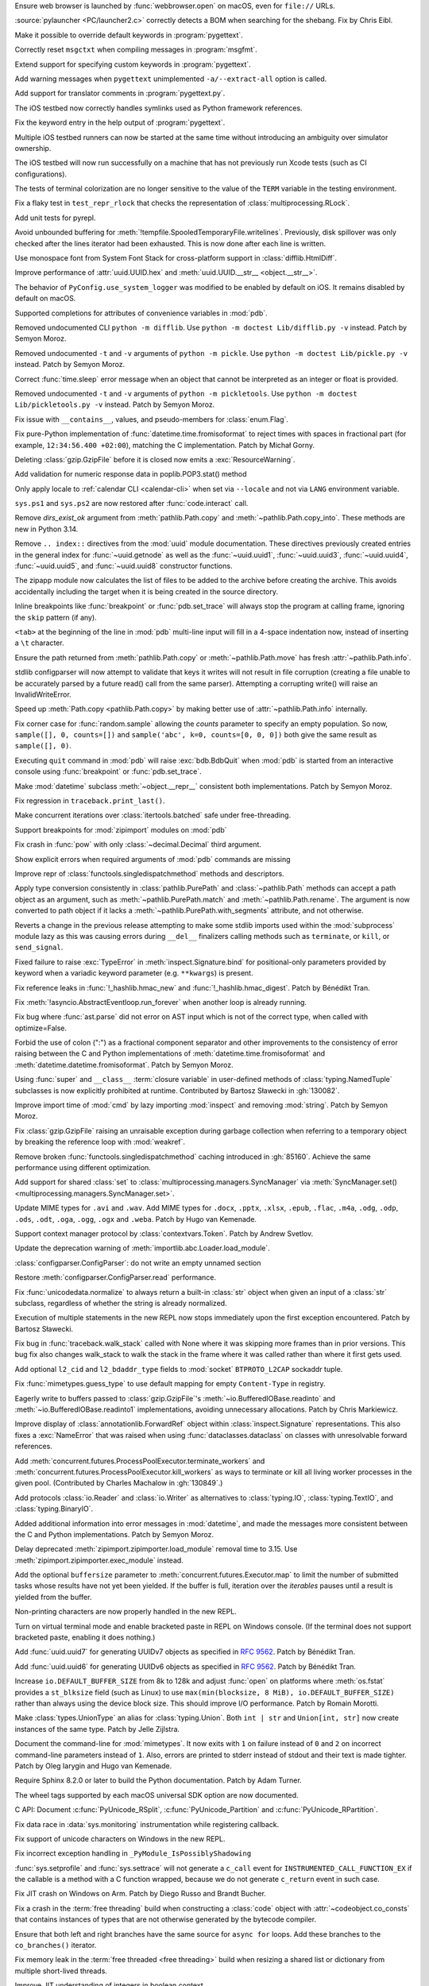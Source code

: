 .. date: 2025-02-25-10-25-27
.. gh-issue: 128540
.. nonce: QDz3OL
.. release date: 2025-03-14
.. section: macOS

Ensure web browser is launched by :func:`webbrowser.open` on macOS, even for
``file://`` URLs.

..

.. date: 2025-03-09-19-57-35
.. gh-issue: 131020
.. nonce: _c87wf
.. section: Windows

:source:`pylauncher <PC/launcher2.c>` correctly detects a BOM when searching
for the shebang. Fix by Chris Eibl.

..

.. date: 2025-02-28-23-24-03
.. gh-issue: 130453
.. nonce: EK0Vk_
.. section: Tools/Demos

Make it possible to override default keywords in :program:`pygettext`.

..

.. date: 2025-02-24-21-36-23
.. gh-issue: 85012
.. nonce: 9K1U0E
.. section: Tools/Demos

Correctly reset ``msgctxt`` when compiling messages in :program:`msgfmt`.

..

.. date: 2025-02-22-18-08-35
.. gh-issue: 130453
.. nonce: njRXG8
.. section: Tools/Demos

Extend support for specifying custom keywords in :program:`pygettext`.

..

.. date: 2025-02-16-19-00-00
.. gh-issue: 130195
.. nonce: 19274
.. section: Tools/Demos

Add warning messages when ``pygettext`` unimplemented ``-a/--extract-all``
option is called.

..

.. date: 2025-02-12-23-24-37
.. gh-issue: 130057
.. nonce: TKUKI6
.. section: Tools/Demos

Add support for translator comments in :program:`pygettext.py`.

..

.. date: 2025-02-12-14-58-54
.. gh-issue: 130025
.. nonce: _-mp5K
.. section: Tools/Demos

The iOS testbed now correctly handles symlinks used as Python framework
references.

..

.. date: 2025-02-09-20-29-06
.. gh-issue: 129911
.. nonce: uMFtf1
.. section: Tools/Demos

Fix the keyword entry in the help output of :program:`pygettext`.

..

.. date: 2025-02-26-15-10-16
.. gh-issue: 129200
.. nonce: XH4TeC
.. section: Tests

Multiple iOS testbed runners can now be started at the same time without
introducing an ambiguity over simulator ownership.

..

.. date: 2025-02-20-13-50-07
.. gh-issue: 130292
.. nonce: RvK2Ou
.. section: Tests

The iOS testbed will now run successfully on a machine that has not
previously run Xcode tests (such as CI configurations).

..

.. date: 2025-02-20-13-39-12
.. gh-issue: 130293
.. nonce: 5igSsu
.. section: Tests

The tests of terminal colorization are no longer sensitive to the value of
the ``TERM`` variable in the testing environment.

..

.. date: 2025-02-10-14-34-29
.. gh-issue: 129401
.. nonce: Cq6Ruy
.. section: Tests

Fix a flaky test in ``test_repr_rlock`` that checks the representation of
:class:`multiprocessing.RLock`.

..

.. date: 2025-01-26-20-17-58
.. gh-issue: 126332
.. nonce: c0wUS-
.. section: Tests

Add unit tests for pyrepl.

..

.. date: 2024-11-28-20-29-21
.. gh-issue: 127371
.. nonce: PeEhUd
.. section: Security

Avoid unbounded buffering for
:meth:`!tempfile.SpooledTemporaryFile.writelines`. Previously, disk
spillover was only checked after the lines iterator had been exhausted. This
is now done after each line is written.

..

.. date: 2025-03-14-09-28-13
.. gh-issue: 131204
.. nonce: wogNEX
.. section: Library

Use monospace font from System Font Stack for cross-platform support in
:class:`difflib.HtmlDiff`.

..

.. date: 2025-03-13-19-53-57
.. gh-issue: 131196
.. nonce: 3sBFv2
.. section: Library

Improve performance of :attr:`uuid.UUID.hex` and :meth:`uuid.UUID.__str__
<object.__str__>`.

..

.. date: 2025-03-13-07-06-22
.. gh-issue: 130940
.. nonce: i5cUI5
.. section: Library

The behavior of ``PyConfig.use_system_logger`` was modified to be enabled by
default on iOS. It remains disabled by default on macOS.

..

.. date: 2025-03-11-23-58-45
.. gh-issue: 131123
.. nonce: WB6tPh
.. section: Library

Supported completions for attributes of convenience variables in :mod:`pdb`.

..

.. date: 2025-03-11-20-35-41
.. gh-issue: 93096
.. nonce: Jdt_8a
.. section: Library

Removed undocumented CLI ``python -m difflib``. Use ``python -m doctest
Lib/difflib.py -v`` instead. Patch by Semyon Moroz.

..

.. date: 2025-03-11-08-07-07
.. gh-issue: 93096
.. nonce: DyPXUX
.. section: Library

Removed undocumented ``-t`` and ``-v`` arguments of ``python -m pickle``.
Use ``python -m doctest Lib/pickle.py -v`` instead. Patch by Semyon Moroz.

..

.. date: 2025-03-10-20-23-00
.. gh-issue: 81267
.. nonce: a39381
.. section: Library

Correct :func:`time.sleep` error message when an object that cannot be
interpreted as an integer or float is provided.

..

.. date: 2025-03-10-14-44-04
.. gh-issue: 93096
.. nonce: kmt59U
.. section: Library

Removed undocumented ``-t`` and ``-v`` arguments of ``python -m
pickletools``. Use ``python -m doctest Lib/pickletools.py -v`` instead.
Patch by Semyon Moroz.

..

.. date: 2025-03-10-12-26-56
.. gh-issue: 131045
.. nonce: s1TssJ
.. section: Library

Fix issue with ``__contains__``, values, and pseudo-members for
:class:`enum.Flag`.

..

.. date: 2025-03-07-19-24-27
.. gh-issue: 130959
.. nonce: xO8vVS
.. section: Library

Fix pure-Python implementation of :func:`datetime.time.fromisoformat` to
reject times with spaces in fractional part (for example, ``12:34:56.400
+02:00``), matching the C implementation. Patch by Michał Gorny.

..

.. date: 2025-03-05-20-02-21
.. gh-issue: 130806
.. nonce: o0l2FJ
.. section: Library

Deleting :class:`gzip.GzipFile` before it is closed now emits a
:exc:`ResourceWarning`.

..

.. date: 2025-03-01-02-19-28
.. gh-issue: 130637
.. nonce: swet54w4rs
.. section: Library

Add validation for numeric response data in poplib.POP3.stat() method

..

.. date: 2025-02-28-11-56-19
.. gh-issue: 130665
.. nonce: cfksVk
.. section: Library

Only apply locale to :ref:`calendar CLI <calendar-cli>` when set via
``--locale`` and not via ``LANG`` environment variable.

..

.. date: 2025-02-28-01-10-14
.. gh-issue: 130660
.. nonce: VIThEz
.. section: Library

``sys.ps1`` and ``sys.ps2`` are now restored after :func:`code.interact`
call.

..

.. date: 2025-02-26-21-21-08
.. gh-issue: 130608
.. nonce: f7ix0Y
.. section: Library

Remove *dirs_exist_ok* argument from :meth:`pathlib.Path.copy` and
:meth:`~pathlib.Path.copy_into`. These methods are new in Python 3.14.

..

.. date: 2025-02-25-03-53-00
.. gh-issue: 130461
.. nonce: asr2dg
.. section: Library

Remove ``.. index::`` directives from the :mod:`uuid` module documentation.
These directives previously created entries in the general index for
:func:`~uuid.getnode` as well as the :func:`~uuid.uuid1`,
:func:`~uuid.uuid3`, :func:`~uuid.uuid4`, :func:`~uuid.uuid5`, and
:func:`~uuid.uuid8` constructor functions.

..

.. date: 2025-02-24-14-46-20
.. gh-issue: 130379
.. nonce: lsef7A
.. section: Library

The zipapp module now calculates the list of files to be added to the
archive before creating the archive. This avoids accidentally including the
target when it is being created in the source directory.

..

.. date: 2025-02-24-01-49-11
.. gh-issue: 82987
.. nonce: vHfQlG
.. section: Library

Inline breakpoints like :func:`breakpoint` or :func:`pdb.set_trace` will
always stop the program at calling frame, ignoring the ``skip`` pattern (if
any).

..

.. date: 2025-02-22-19-44-00
.. gh-issue: 125377
.. nonce: LFTK0H
.. section: Library

``<tab>`` at the beginning of the line in :mod:`pdb` multi-line input will
fill in a 4-space indentation now, instead of inserting a ``\t`` character.

..

.. date: 2025-02-21-21-50-21
.. gh-issue: 125413
.. nonce: DEAD0L
.. section: Library

Ensure the path returned from :meth:`pathlib.Path.copy` or
:meth:`~pathlib.Path.move` has fresh :attr:`~pathlib.Path.info`.

..

.. date: 2025-02-21-20-22-45
.. gh-issue: 65697
.. nonce: BLxt6y
.. section: Library

stdlib configparser will now attempt to validate that keys it writes will
not result in file corruption (creating a file unable to be accurately
parsed by a future read() call from the same parser). Attempting a
corrupting write() will raise an InvalidWriteError.

..

.. date: 2025-02-21-20-16-32
.. gh-issue: 125413
.. nonce: YJ7Msf
.. section: Library

Speed up :meth:`Path.copy <pathlib.Path.copy>` by making better use of
:attr:`~pathlib.Path.info` internally.

..

.. date: 2025-02-21-10-32-05
.. gh-issue: 130285
.. nonce: C0fkh7
.. section: Library

Fix corner case for :func:`random.sample` allowing the *counts* parameter to
specify an empty population. So now, ``sample([], 0, counts=[])`` and
``sample('abc', k=0, counts=[0, 0, 0])`` both give the same result as
``sample([], 0)``.

..

.. date: 2025-02-21-09-05-44
.. gh-issue: 124703
.. nonce: AMJD4Y
.. section: Library

Executing ``quit`` command in :mod:`pdb` will raise :exc:`bdb.BdbQuit` when
:mod:`pdb` is started from an interactive console using :func:`breakpoint`
or :func:`pdb.set_trace`.

..

.. date: 2025-02-19-20-29-33
.. gh-issue: 107773
.. nonce: 7y6Ug2
.. section: Library

Make :mod:`datetime` subclass :meth:`~object.__repr__` consistent both
implementations. Patch by Semyon Moroz.

..

.. date: 2025-02-19-19-29-19
.. gh-issue: 130250
.. nonce: T00tql
.. section: Library

Fix regression in ``traceback.print_last()``.

..

.. date: 2025-02-19-08-06-37
.. gh-issue: 123471
.. nonce: br7uyR
.. section: Library

Make concurrent iterations over :class:`itertools.batched` safe under
free-threading.

..

.. date: 2025-02-19-01-29-16
.. gh-issue: 57537
.. nonce: 4tdVuK
.. section: Library

Support breakpoints for :mod:`zipimport` modules on :mod:`pdb`

..

.. date: 2025-02-17-21-16-51
.. gh-issue: 130230
.. nonce: 9ta9P9
.. section: Library

Fix crash in :func:`pow` with only :class:`~decimal.Decimal` third argument.

..

.. date: 2025-02-17-21-01-25
.. gh-issue: 126944
.. nonce: 49YTHZ
.. section: Library

Show explicit errors when required arguments of :mod:`pdb` commands are
missing

..

.. date: 2025-02-17-12-36-39
.. gh-issue: 127750
.. nonce: ZC-hBq
.. section: Library

Improve repr of :class:`functools.singledispatchmethod` methods and
descriptors.

..

.. date: 2025-02-16-18-13-40
.. gh-issue: 128520
.. nonce: iZtOMz
.. section: Library

Apply type conversion consistently in :class:`pathlib.PurePath` and
:class:`~pathlib.Path` methods can accept a path object as an argument, such
as :meth:`~pathlib.PurePath.match` and :meth:`~pathlib.Path.rename`. The
argument is now converted to path object if it lacks a
:meth:`~pathlib.PurePath.with_segments` attribute, and not otherwise.

..

.. date: 2025-02-16-10-12-27
.. gh-issue: 118761
.. nonce: TNw5ZC
.. section: Library

Reverts a change in the previous release attempting to make some stdlib
imports used within the :mod:`subprocess` module lazy as this was causing
errors during ``__del__`` finalizers calling methods such as ``terminate``,
or ``kill``, or ``send_signal``.

..

.. date: 2025-02-16-08-56-48
.. gh-issue: 130164
.. nonce: vvoaU2
.. section: Library

Fixed failure to raise :exc:`TypeError` in :meth:`inspect.Signature.bind`
for positional-only parameters provided by keyword when a variadic keyword
parameter (e.g. ``**kwargs``) is present.

..

.. date: 2025-02-15-12-36-49
.. gh-issue: 130151
.. nonce: 3IFumF
.. section: Library

Fix reference leaks in :func:`!_hashlib.hmac_new` and
:func:`!_hashlib.hmac_digest`. Patch by Bénédikt Tran.

..

.. date: 2025-02-15-07-50-37
.. gh-issue: 130145
.. nonce: I0CkV0
.. section: Library

Fix :meth:`!asyncio.AbstractEventloop.run_forever` when another loop is
already running.

..

.. date: 2025-02-15-01-37-47
.. gh-issue: 130139
.. nonce: gntc7B
.. section: Library

Fix bug where :func:`ast.parse` did not error on AST input which is not of
the correct type, when called with optimize=False.

..

.. date: 2025-02-14-23-38-03
.. gh-issue: 127260
.. nonce: dXQ8P0
.. section: Library

Forbid the use of colon (":") as a fractional component separator and other
improvements to the consistency of error raising between the C and Python
implementations of :meth:`datetime.time.fromisoformat` and
:meth:`datetime.datetime.fromisoformat`. Patch by Semyon Moroz.

..

.. date: 2025-02-13-15-10-56
.. gh-issue: 85795
.. nonce: jeXXI9
.. section: Library

Using :func:`super` and ``__class__`` :term:`closure variable` in
user-defined methods of :class:`typing.NamedTuple` subclasses is now
explicitly prohibited at runtime. Contributed by Bartosz Sławecki in
:gh:`130082`.

..

.. date: 2025-02-13-02-03-38
.. gh-issue: 118761
.. nonce: le_qEg
.. section: Library

Improve import time of :mod:`cmd` by lazy importing :mod:`inspect` and
removing :mod:`string`. Patch by Semyon Moroz.

..

.. date: 2025-02-12-12-38-24
.. gh-issue: 129726
.. nonce: jB0sxu
.. section: Library

Fix :class:`gzip.GzipFile` raising an unraisable exception during garbage
collection when referring to a temporary object by breaking the reference
loop with :mod:`weakref`.

..

.. date: 2025-02-11-18-37-26
.. gh-issue: 127750
.. nonce: 41SDhF
.. section: Library

Remove broken :func:`functools.singledispatchmethod` caching introduced in
:gh:`85160`. Achieve the same performance using different optimization.

..

.. date: 2025-02-11-06-42-17
.. gh-issue: 129948
.. nonce: ZcugY9
.. section: Library

Add support for shared :class:`set` to
:class:`multiprocessing.managers.SyncManager` via :meth:`SyncManager.set()
<multiprocessing.managers.SyncManager.set>`.

..

.. date: 2025-02-10-19-16-48
.. gh-issue: 129965
.. nonce: B6wik0
.. section: Library

Update MIME types for ``.avi`` and ``.wav``. Add MIME types for ``.docx``,
``.pptx``, ``.xlsx``, ``.epub``, ``.flac``, ``.m4a``, ``.odg``, ``.odp``,
``.ods``, ``.odt``, ``.oga``, ``.ogg``, ``.ogx`` and ``.weba``. Patch by
Hugo van Kemenade.

..

.. date: 2025-02-10-09-45-49
.. gh-issue: 129889
.. nonce: PBHXU5
.. section: Library

Support context manager protocol by :class:`contextvars.Token`. Patch by
Andrew Svetlov.

..

.. date: 2025-02-08-15-13-43
.. gh-issue: 97850
.. nonce: jQ0CvW
.. section: Library

Update the deprecation warning of :meth:`importlib.abc.Loader.load_module`.

..

.. date: 2025-02-05-15-17-31
.. gh-issue: 129678
.. nonce: GIUrmV
.. section: Library

:class:`configparser.ConfigParser`: do not write an empty unnamed section

..

.. date: 2025-02-02-23-47-35
.. gh-issue: 128641
.. nonce: GFs673
.. section: Library

Restore :meth:`configparser.ConfigParser.read` performance.

..

.. date: 2025-02-02-16-30-27
.. gh-issue: 129569
.. nonce: i0kPOG
.. section: Library

Fix :func:`unicodedata.normalize` to always return a built-in :class:`str`
object when given an input of a :class:`str` subclass, regardless of whether
the string is already normalized.

..

.. date: 2025-01-30-22-49-42
.. gh-issue: 128231
.. nonce: SuEC18
.. section: Library

Execution of multiple statements in the new REPL now stops immediately upon
the first exception encountered. Patch by Bartosz Sławecki.

..

.. date: 2025-01-26-19-35-06
.. gh-issue: 96092
.. nonce: mMg3gL
.. section: Library

Fix bug in :func:`traceback.walk_stack` called with None where it was
skipping more frames than in prior versions. This bug fix also changes
walk_stack to walk the stack in the frame where it was called rather than
where it first gets used.

..

.. date: 2025-01-26-15-35-53
.. gh-issue: 129288
.. nonce: wB3uxU
.. section: Library

Add optional ``l2_cid`` and ``l2_bdaddr_type`` fields to :mod:`socket`
``BTPROTO_L2CAP`` sockaddr tuple.

..

.. date: 2025-01-15-12-04-30
.. gh-issue: 128703
.. nonce: 6WPf38
.. section: Library

Fix :func:`mimetypes.guess_type` to use default mapping for empty
``Content-Type`` in registry.

..

.. date: 2025-01-08-15-14-17
.. gh-issue: 128647
.. nonce: GabglU
.. section: Library

Eagerly write to buffers passed to :class:`gzip.GzipFile`'s
:meth:`~io.BufferedIOBase.readinto` and :meth:`~io.BufferedIOBase.readinto1`
implementations, avoiding unnecessary allocations. Patch by Chris
Markiewicz.

..

.. date: 2024-12-23-17-00-35
.. gh-issue: 128184
.. nonce: cRQvgM
.. section: Library

Improve display of :class:`annotationlib.ForwardRef` object within
:class:`inspect.Signature` representations. This also fixes a
:exc:`NameError` that was raised when using :func:`dataclasses.dataclass` on
classes with unresolvable forward references.

..

.. date: 2024-12-17-18-53-21
.. gh-issue: 128041
.. nonce: W96kAr
.. section: Library

Add :meth:`concurrent.futures.ProcessPoolExecutor.terminate_workers` and
:meth:`concurrent.futures.ProcessPoolExecutor.kill_workers` as ways to
terminate or kill all living worker processes in the given pool.
(Contributed by Charles Machalow in :gh:`130849`.)

..

.. date: 2024-12-05-19-54-16
.. gh-issue: 127647
.. nonce: Xd78Vs
.. section: Library

Add protocols :class:`io.Reader` and :class:`io.Writer` as alternatives to
:class:`typing.IO`, :class:`typing.TextIO`, and :class:`typing.BinaryIO`.

..

.. date: 2024-11-27-23-29-05
.. gh-issue: 109798
.. nonce: OPj1CT
.. section: Library

Added additional information into error messages in :mod:`datetime`, and
made the messages more consistent between the C and Python implementations.
Patch by Semyon Moroz.

..

.. date: 2024-10-20-13-01-05
.. gh-issue: 125746
.. nonce: wDLTay
.. section: Library

Delay deprecated :meth:`zipimport.zipimporter.load_module` removal time to
3.15. Use :meth:`zipimport.zipimporter.exec_module` instead.

..

.. date: 2024-10-18-10-27-54
.. gh-issue: 74028
.. nonce: 4d4vVD
.. section: Library

Add the optional ``buffersize`` parameter to
:meth:`concurrent.futures.Executor.map` to limit the number of submitted
tasks whose results have not yet been yielded. If the buffer is full,
iteration over the *iterables* pauses until a result is yielded from the
buffer.

..

.. date: 2024-10-05-13-25-07
.. gh-issue: 124927
.. nonce: uzNA32
.. section: Library

Non-printing characters are now properly handled in the new REPL.

..

.. date: 2024-09-16-17-03-52
.. gh-issue: 124096
.. nonce: znin0O
.. section: Library

Turn on virtual terminal mode and enable bracketed paste in REPL on Windows
console. (If the terminal does not support bracketed paste, enabling it does
nothing.)

..

.. date: 2024-06-28-11-27-25
.. gh-issue: 89083
.. nonce: DKL_Sk
.. section: Library

Add :func:`uuid.uuid7` for generating UUIDv7 objects as specified in
:rfc:`9562`. Patch by Bénédikt Tran.

..

.. date: 2024-06-17-17-31-27
.. gh-issue: 89083
.. nonce: nW00Yq
.. section: Library

Add :func:`uuid.uuid6` for generating UUIDv6 objects as specified in
:rfc:`9562`. Patch by Bénédikt Tran.

..

.. date: 2024-04-30-14-03-09
.. gh-issue: 117151
.. nonce: yt2H8c
.. section: Library

Increase ``io.DEFAULT_BUFFER_SIZE`` from 8k to 128k and adjust :func:`open`
on platforms where :meth:`os.fstat` provides a ``st_blksize`` field (such as
Linux) to use ``max(min(blocksize, 8 MiB), io.DEFAULT_BUFFER_SIZE)`` rather
than always using the device block size. This should improve I/O
performance. Patch by Romain Morotti.

..

.. date: 2023-06-08-07-56-05
.. gh-issue: 105499
.. nonce: 7jV6cP
.. section: Library

Make :class:`types.UnionType` an alias for :class:`typing.Union`. Both ``int
| str`` and ``Union[int, str]`` now create instances of the same type. Patch
by Jelle Zijlstra.

..

.. date: 2022-05-28-19-41-02
.. gh-issue: 93096
.. nonce: qjUyRG
.. section: Library

Document the command-line for :mod:`mimetypes`. It now exits with ``1`` on
failure instead of ``0`` and ``2`` on incorrect command-line parameters
instead of ``1``. Also, errors are printed to stderr instead of stdout and
their text is made tighter. Patch by Oleg Iarygin and Hugo van Kemenade.

..

.. date: 2025-02-22-02-24-39
.. gh-issue: 125722
.. nonce: zDIUFV
.. section: Documentation

Require Sphinx 8.2.0 or later to build the Python documentation. Patch by
Adam Turner.

..

.. date: 2025-02-21-08-44-31
.. gh-issue: 129712
.. nonce: 4AcfWQ
.. section: Documentation

The wheel tags supported by each macOS universal SDK option are now
documented.

..

.. date: 2025-02-16-14-57-00
.. gh-issue: 46236
.. nonce: 2HuS4S
.. section: Documentation

C API: Document :c:func:`PyUnicode_RSplit`, :c:func:`PyUnicode_Partition`
and :c:func:`PyUnicode_RPartition`.

..

.. date: 2025-03-12-11-19-46
.. gh-issue: 131141
.. nonce: tQz594
.. section: Core and Builtins

Fix data race in :data:`sys.monitoring` instrumentation while registering
callback.

..

.. date: 2025-03-10-21-46-37
.. gh-issue: 130804
.. nonce: 0PpcTx
.. section: Core and Builtins

Fix support of unicode characters on Windows in the new REPL.

..

.. date: 2025-03-06-22-56-02
.. gh-issue: 130932
.. nonce: QVHaKT
.. section: Core and Builtins

Fix incorrect exception handling in ``_PyModule_IsPossiblyShadowing``

..

.. date: 2025-03-05-21-52-20
.. gh-issue: 122029
.. nonce: d_z93q
.. section: Core and Builtins

:func:`sys.setprofile` and :func:`sys.settrace` will not generate a
``c_call`` event for ``INSTRUMENTED_CALL_FUNCTION_EX`` if the callable is a
method with a C function wrapped, because we do not generate ``c_return``
event in such case.

..

.. date: 2025-03-05-15-19-21
.. gh-issue: 129964
.. nonce: jqu89w
.. section: Core and Builtins

Fix JIT crash on Windows on Arm. Patch by Diego Russo and Brandt Bucher.

..

.. date: 2025-03-04-20-33-28
.. gh-issue: 130851
.. nonce: MT9j7n
.. section: Core and Builtins

Fix a crash in the :term:`free threading` build when constructing a
:class:`code` object with :attr:`~codeobject.co_consts` that contains
instances of types that are not otherwise generated by the bytecode
compiler.

..

.. date: 2025-03-04-15-12-32
.. gh-issue: 128534
.. nonce: 3A0K3D
.. section: Core and Builtins

Ensure that both left and right branches have the same source for ``async
for`` loops. Add these branches to the ``co_branches()`` iterator.

..

.. date: 2025-03-03-20-33-44
.. gh-issue: 130794
.. nonce: LwtGQc
.. section: Core and Builtins

Fix memory leak in the :term:`free threaded <free threading>` build when
resizing a shared list or dictionary from multiple short-lived threads.

..

.. date: 2025-03-03-01-21-04
.. gh-issue: 130415
.. nonce: ibOV6B
.. section: Core and Builtins

Improve JIT understanding of integers in boolean context.

..

.. date: 2025-02-28-16-13-02
.. gh-issue: 130382
.. nonce: 66VTmy
.. section: Core and Builtins

Fix ``PyRefTracer_DESTROY`` not being sent from :file:`Python/ceval.c`
``Py_DECREF()``.

..

.. date: 2025-02-28-13-34-51
.. gh-issue: 130574
.. nonce: ujr3Vx
.. section: Core and Builtins

Renumber :opcode:`RESUME` from 149 to 128.

..

.. date: 2025-02-27-18-48-42
.. gh-issue: 124878
.. nonce: DS0MIL
.. section: Core and Builtins

Fix race conditions during runtime finalization that could lead to accessing
freed memory.

..

.. date: 2025-02-27-17-05-05
.. gh-issue: 130415
.. nonce: iijvfW
.. section: Core and Builtins

Improve the experimental JIT's ability to narrow boolean values based on the
results of truthiness tests.

..

.. date: 2025-02-27-15-07-06
.. gh-issue: 130618
.. nonce: JTcsRB
.. section: Core and Builtins

Fix a bug that was causing ``UnicodeDecodeError`` or ``SystemError`` to be
raised when using f-strings with ``lambda`` expressions with non-ASCII
characters. Patch by Pablo Galindo

..

.. date: 2025-02-27-10-47-09
.. gh-issue: 123044
.. nonce: 8182Un
.. section: Core and Builtins

Make sure that the location of branch targets in ``match`` cases is in the
body, not the pattern.

..

.. date: 2025-02-26-10-32-48
.. gh-issue: 128534
.. nonce: JEiQex
.. section: Core and Builtins

Add branch monitoring (``BRANCH_LEFT`` and ``BRANCH_RIGHT`` events) for
``async for`` loops.

..

.. date: 2025-02-24-14-25-36
.. gh-issue: 130163
.. nonce: rGpc9v
.. section: Core and Builtins

Fix possible crashes related to concurrent change and use of the :mod:`sys`
module attributes.

..

.. date: 2025-02-23-20-48-31
.. gh-issue: 122029
.. nonce: iW8GvA
.. section: Core and Builtins

``INSTRUMENTED_CALL_KW`` will expand the method before monitoring to reflect
the actual behavior more accurately.

..

.. date: 2025-02-22-22-49-00
.. gh-issue: 130415
.. nonce: WyxBYS
.. section: Core and Builtins

Improve JIT's ability to optimize strings in boolean contexts.

..

.. date: 2025-02-21-11-12-41
.. gh-issue: 130396
.. nonce: SIenSP
.. section: Core and Builtins

Use actual stack limits (from  :manpage:`pthread_getattr_np(3)`) for linux,
and other systems with ``_GNU_SOURCE`` defined, when determining limits for
C stack protection.

..

.. date: 2025-02-17-18-59-33
.. gh-issue: 128396
.. nonce: iVtoYY
.. section: Core and Builtins

Fix a crash that occurs when calling :func:`locals` inside an inline
comprehension that uses the same local variable as the outer frame scope
where the variable is a free or cell var.

..

.. date: 2025-02-17-15-32-26
.. gh-issue: 129107
.. nonce: fPPBLw
.. section: Core and Builtins

Fix two more :class:`bytearray` functions for :term:`free threading`.

..

.. date: 2025-02-17-12-48-00
.. gh-issue: 127705
.. nonce: Qad2hx
.. section: Core and Builtins

Use tagged references (``_PyStackRef``) for the default build as well as for
the free-threading build. This has a small negative performance impact
short-term but will enable larger speedups in the future and significantly
reduce maintenance costs by allowing a single implementation of tagged
references in the future.

..

.. date: 2025-02-14-00-32-52
.. gh-issue: 130094
.. nonce: m3EF9E
.. section: Core and Builtins

Fix two race conditions involving concurrent imports that could lead to
spurious failures with :exc:`ModuleNotFoundError`.

..

.. date: 2025-02-13-20-42-53
.. gh-issue: 129107
.. nonce: _olg-L
.. section: Core and Builtins

Make :class:`bytearray` iterator safe under :term:`free threading`.

..

.. date: 2025-02-13-12-31-53
.. gh-issue: 115802
.. nonce: 0kN4xM
.. section: Core and Builtins

Use the more efficient "medium" code model for JIT-compiled code on
supported platforms.

..

.. date: 2025-02-13-02-39-42
.. gh-issue: 107956
.. nonce: dLguDW
.. section: Core and Builtins

A ``build-details.json`` file is now install in the platform-independent
standard library directory (:pep:`739` implementation).

..

.. date: 2025-02-13-00-28-43
.. gh-issue: 116042
.. nonce: 861juq
.. section: Core and Builtins

Fix location for SyntaxErrors of invalid escapes in the tokenizer. Patch by
Pablo Galindo

..

.. date: 2025-02-12-12-44-36
.. gh-issue: 91079
.. nonce: 8Nq08d
.. section: Core and Builtins

Change C stack overflow protection to consider the amount of stack consumed,
rather than a counter. This allows deeper recursion in many cases, but
remains safe.

..

.. date: 2025-02-11-22-20-21
.. gh-issue: 129715
.. nonce: mopO8n
.. section: Core and Builtins

Improve the experimental JIT's handling of returns to unknown callers.

..

.. date: 2025-02-11-20-38-37
.. gh-issue: 129983
.. nonce: _1Fujo
.. section: Core and Builtins

Fix data race in compile_template in :file:`sre.c`.

..

.. date: 2025-02-10-20-01-56
.. gh-issue: 129967
.. nonce: J60tEl
.. section: Core and Builtins

Fix a race condition in the :term:`free threading` build when ``repr(set)``
is called concurrently with ``set.clear()``.

..

.. date: 2025-02-10-11-30-13
.. gh-issue: 129953
.. nonce: wipsl_
.. section: Core and Builtins

The internal (evaluation) stack is now spilled to memory whenever execution
escapes from the interpreter or JIT compiled code. This should have no
observable effect in either Python or builtin extensions, but will allow
various important optimizations in the future.

..

.. date: 2025-02-09-11-30-38
.. gh-issue: 129515
.. nonce: 3L3vmo
.. section: Core and Builtins

Clarify syntax error messages for conditional expressions when a statement
is specified before an :keyword:`if` or after an :keyword:`else` keyword.

..

.. date: 2025-02-08-09-55-33
.. gh-issue: 129349
.. nonce: PkcG-l
.. section: Core and Builtins

:meth:`bytes.fromhex` and :meth:`bytearray.fromhex` now accepts ASCII
:class:`bytes` and :term:`bytes-like objects <bytes-like object>`.

..

.. date: 2025-01-25-20-07-03
.. gh-issue: 129149
.. nonce: njeFJi
.. section: Core and Builtins

Add fast path for medium-size integers in :c:func:`PyLong_FromSsize_t`.
Patch by Chris Eibl.

..

.. date: 2025-01-20-23-34-14
.. gh-issue: 129107
.. nonce: T5gBva
.. section: Core and Builtins

Make the :type:`bytearray` safe under :term:`free threading`.

..

.. date: 2025-01-18-10-50-04
.. gh-issue: 128974
.. nonce: KltI-A
.. section: Core and Builtins

Fix a crash in :meth:`UnicodeError.__str__ <object.__str__>` when custom
attributes implement :meth:`~object.__str__` with side-effects. Patch by
Bénédikt Tran.

..

.. date: 2024-12-15-16-56-26
.. gh-issue: 126085
.. nonce: BvyEXk
.. section: Core and Builtins

:class:`typing.TypeAliasType` now supports star unpacking.

..

.. date: 2024-10-29-23-30-35
.. gh-issue: 125331
.. nonce: quKQ7V
.. section: Core and Builtins

``from __future__ import barry_as_FLUFL`` now works in more contexts,
including when it is used in files, with the ``-c`` flag, and in the REPL
when there are multiple statements on the same line. Previously, it worked
only on subsequent lines in the REPL, and when the appropriate flags were
passed directly to :func:`compile`. Patch by Pablo Galindo.

..

.. date: 2024-10-19-20-22-19
.. gh-issue: 121464
.. nonce: IHwfpK
.. section: Core and Builtins

Make concurrent iterations over the same :func:`enumerate` iterator safe
under free-threading. See `Strategy for Iterators in Free Threading
<https://github.com/python/cpython/issues/124397>`_.

..

.. date: 2024-10-11-10-41-05
.. gh-issue: 87790
.. nonce: mlfEGl
.. section: Core and Builtins

Support underscore and comma as thousands separators in the fractional part
for floating-point presentation types of the new-style string formatting
(with :func:`format` or :ref:`f-strings`).  Patch by Sergey B Kirpichev.

..

.. date: 2024-09-25-13-45-01
.. gh-issue: 124445
.. nonce: zfsD7q
.. section: Core and Builtins

Fix specialization of generic aliases that are generic over a
:class:`typing.ParamSpec` and have been specialized with a nested type
variable.

..

.. date: 2024-06-24-20-08-55
.. gh-issue: 120608
.. nonce: d75n8U
.. section: Core and Builtins

Adapt :func:`reversed` for use in the free-theading build. The
:func:`reversed` is still not thread-safe in the sense that concurrent
iterations may see the same object, but they will not corrupt the
interpreter state.

..

.. date: 2022-12-21-14-28-01
.. gh-issue: 100388
.. nonce: vne8ky
.. section: Core and Builtins

Fix the ``platform._sys_version()`` method when ``__DATE__`` is undefined at
buildtime by changing default buildtime datetime string to the UNIX epoch.

..

.. bpo: 44369
.. date: 2021-06-09-23-04-58
.. nonce: R7QkFv
.. section: Core and Builtins

Improve syntax errors for incorrectly closed strings. Patch by Pablo Galindo

..

.. date: 2025-03-12-08-29-23
.. gh-issue: 111178
.. nonce: Jny_YJ
.. section: C API

Fix :c:type:`PyCMethod` API: replace ``size_t nargs`` with ``Py_ssize_t
nargs`` in :c:type:`PyCMethod`. Patch by Victor Stinner.

..

.. date: 2025-03-07-14-49-06
.. gh-issue: 130947
.. nonce: _Pw0IX
.. section: C API

Add again :c:func:`PySequence_Fast` to the limited C API. Patch by Victor
Stinner.

..

.. date: 2025-02-19-14-41-26
.. gh-issue: 128863
.. nonce: TELwyV
.. section: C API

The following private functions are deprecated and planned for removal in
Python 3.18:

* :c:func:`!_PyUnicodeWriter_Init`:
  replace ``_PyUnicodeWriter_Init(&writer)`` with
  :c:func:`writer = PyUnicodeWriter_Create(0) <PyUnicodeWriter_Create>`.
* :c:func:`!_PyUnicodeWriter_Finish`:
  replace ``_PyUnicodeWriter_Finish(&writer)`` with
  :c:func:`PyUnicodeWriter_Finish(writer) <PyUnicodeWriter_Finish>`.
* :c:func:`!_PyUnicodeWriter_Dealloc`:
  replace ``_PyUnicodeWriter_Dealloc(&writer)`` with
  :c:func:`PyUnicodeWriter_Discard(writer) <PyUnicodeWriter_Discard>`.
* :c:func:`!_PyUnicodeWriter_WriteChar`:
  replace ``_PyUnicodeWriter_WriteChar(&writer, ch)`` with
  :c:func:`PyUnicodeWriter_WriteChar(writer, ch) <PyUnicodeWriter_WriteChar>`.
* :c:func:`!_PyUnicodeWriter_WriteStr`:
  replace ``_PyUnicodeWriter_WriteStr(&writer, str)`` with
  :c:func:`PyUnicodeWriter_WriteStr(writer, str) <PyUnicodeWriter_WriteStr>`.
* :c:func:`!_PyUnicodeWriter_WriteSubstring`:
  replace ``_PyUnicodeWriter_WriteSubstring(&writer, str, start, end)`` with
  :c:func:`PyUnicodeWriter_WriteSubstring(writer, str, start, end) <PyUnicodeWriter_WriteSubstring>`.
* :c:func:`!_PyUnicodeWriter_WriteASCIIString`:
  replace ``_PyUnicodeWriter_WriteASCIIString(&writer, str)`` with
  :c:func:`PyUnicodeWriter_WriteUTF8(writer, str) <PyUnicodeWriter_WriteUTF8>`.
* :c:func:`!_PyUnicodeWriter_WriteLatin1String`:
  replace ``_PyUnicodeWriter_WriteLatin1String(&writer, str)`` with
  :c:func:`PyUnicodeWriter_WriteUTF8(writer, str) <PyUnicodeWriter_WriteUTF8>`.
* :c:func:`!_PyUnicodeWriter_Prepare`: (no replacement).
* :c:func:`!_PyUnicodeWriter_PrepareKind`: (no replacement).

The `pythoncapi-compat project
<https://github.com/python/pythoncapi-compat/>`__ can be used to get these
new public functions on Python 3.13 and older.

Patch by Victor Stinner.

..

.. date: 2025-02-13-00-57-05
.. gh-issue: 45325
.. nonce: Cwif9z
.. section: C API

Add a new ``p`` format parameter to :c:func:`Py_BuildValue` that allows to
take a C integer and produce a Python :class:`bool` object. Patch by Pablo
Galindo.

..

.. date: 2025-03-10-10-52-25
.. gh-issue: 131035
.. nonce: KF1w4j
.. section: Build

Use ``-flto=thin`` for faster build times using clang-cl on Windows. Patch
by Chris Eibl.

..

.. date: 2025-03-01-18-27-42
.. gh-issue: 130740
.. nonce: nDFSHR
.. section: Build

Ensure that ``Python.h`` is included before ``stdbool.h`` unless
``pyconfig.h`` is included before or in some platform-specific contexts.

..

.. date: 2025-02-13-19-21-41
.. gh-issue: 130090
.. nonce: 3ngJaV
.. section: Build

Building with ``PlatformToolset=ClangCL`` on Windows now supports PGO
(profile guided optimization). Patch by Chris Eibl with invaluable support
from Steve Dover.

..

.. date: 2025-02-11-08-06-44
.. gh-issue: 129819
.. nonce: 7rn4dY
.. section: Build

Allow building the JIT with the tailcall interpreter.

..

.. date: 2025-02-11-07-55-28
.. gh-issue: 129989
.. nonce: kaSKlD
.. section: Build

Fix a bug where the tailcall interpreter was enabled when
``--without-tail-call-interp`` was provided to the configure script.

..

.. date: 2025-02-07-21-20-21
.. gh-issue: 129838
.. nonce: fkuiEc
.. section: Build

Don't redefine ``_Py_NO_SANITIZE_UNDEFINED`` when compiling with a recent
GCC version and undefined sanitizer enabled.

..

.. date: 2023-04-02-14-20-29
.. gh-issue: 82909
.. nonce: LGcZJy
.. section: Build

``#pragma``-based linking with ``python3*.lib`` can now be switched off with
:c:expr:`Py_NO_LINK_LIB`. Patch by Jean-Christophe Fillion-Robin.
